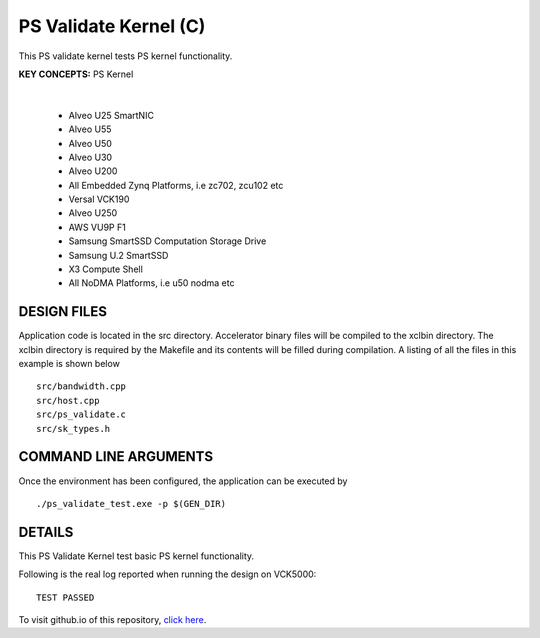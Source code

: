 PS Validate Kernel (C)
======================

This PS validate kernel tests PS kernel functionality.

**KEY CONCEPTS:** PS Kernel

.. raw:: html

 <details>

.. raw:: html

 <summary> 

 <b>EXCLUDED PLATFORMS:</b>

.. raw:: html

 </summary>
|
..

 - Alveo U25 SmartNIC
 - Alveo U55
 - Alveo U50
 - Alveo U30
 - Alveo U200
 - All Embedded Zynq Platforms, i.e zc702, zcu102 etc
 - Versal VCK190
 - Alveo U250
 - AWS VU9P F1
 - Samsung SmartSSD Computation Storage Drive
 - Samsung U.2 SmartSSD
 - X3 Compute Shell
 - All NoDMA Platforms, i.e u50 nodma etc

.. raw:: html

 </details>

.. raw:: html

DESIGN FILES
------------

Application code is located in the src directory. Accelerator binary files will be compiled to the xclbin directory. The xclbin directory is required by the Makefile and its contents will be filled during compilation. A listing of all the files in this example is shown below

::

   src/bandwidth.cpp
   src/host.cpp
   src/ps_validate.c
   src/sk_types.h
   
COMMAND LINE ARGUMENTS
----------------------

Once the environment has been configured, the application can be executed by

::

   ./ps_validate_test.exe -p $(GEN_DIR)

DETAILS
-------

This PS Validate Kernel test basic PS kernel functionality.

Following is the real log reported when running the design on VCK5000:

:: 

   TEST PASSED

To visit github.io of this repository, `click here <http://xilinx.github.io/Vitis_Accel_Examples>`__.